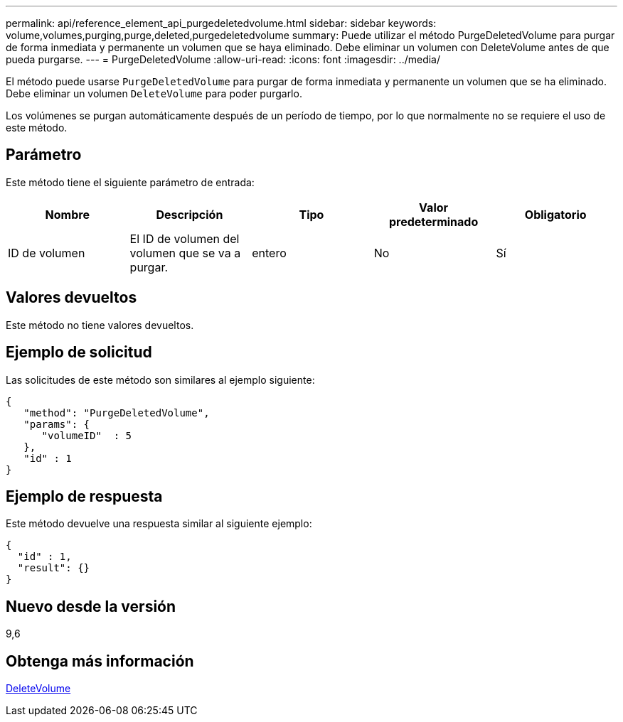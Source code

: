 ---
permalink: api/reference_element_api_purgedeletedvolume.html 
sidebar: sidebar 
keywords: volume,volumes,purging,purge,deleted,purgedeletedvolume 
summary: Puede utilizar el método PurgeDeletedVolume para purgar de forma inmediata y permanente un volumen que se haya eliminado. Debe eliminar un volumen con DeleteVolume antes de que pueda purgarse. 
---
= PurgeDeletedVolume
:allow-uri-read: 
:icons: font
:imagesdir: ../media/


[role="lead"]
El método puede usarse `PurgeDeletedVolume` para purgar de forma inmediata y permanente un volumen que se ha eliminado. Debe eliminar un volumen `DeleteVolume` para poder purgarlo.

Los volúmenes se purgan automáticamente después de un período de tiempo, por lo que normalmente no se requiere el uso de este método.



== Parámetro

Este método tiene el siguiente parámetro de entrada:

|===
| Nombre | Descripción | Tipo | Valor predeterminado | Obligatorio 


| ID de volumen | El ID de volumen del volumen que se va a purgar. | entero | No | Sí 
|===


== Valores devueltos

Este método no tiene valores devueltos.



== Ejemplo de solicitud

Las solicitudes de este método son similares al ejemplo siguiente:

[listing]
----
{
   "method": "PurgeDeletedVolume",
   "params": {
      "volumeID"  : 5
   },
   "id" : 1
}
----


== Ejemplo de respuesta

Este método devuelve una respuesta similar al siguiente ejemplo:

[listing]
----
{
  "id" : 1,
  "result": {}
}
----


== Nuevo desde la versión

9,6



== Obtenga más información

xref:reference_element_api_deletevolume.adoc[DeleteVolume]
